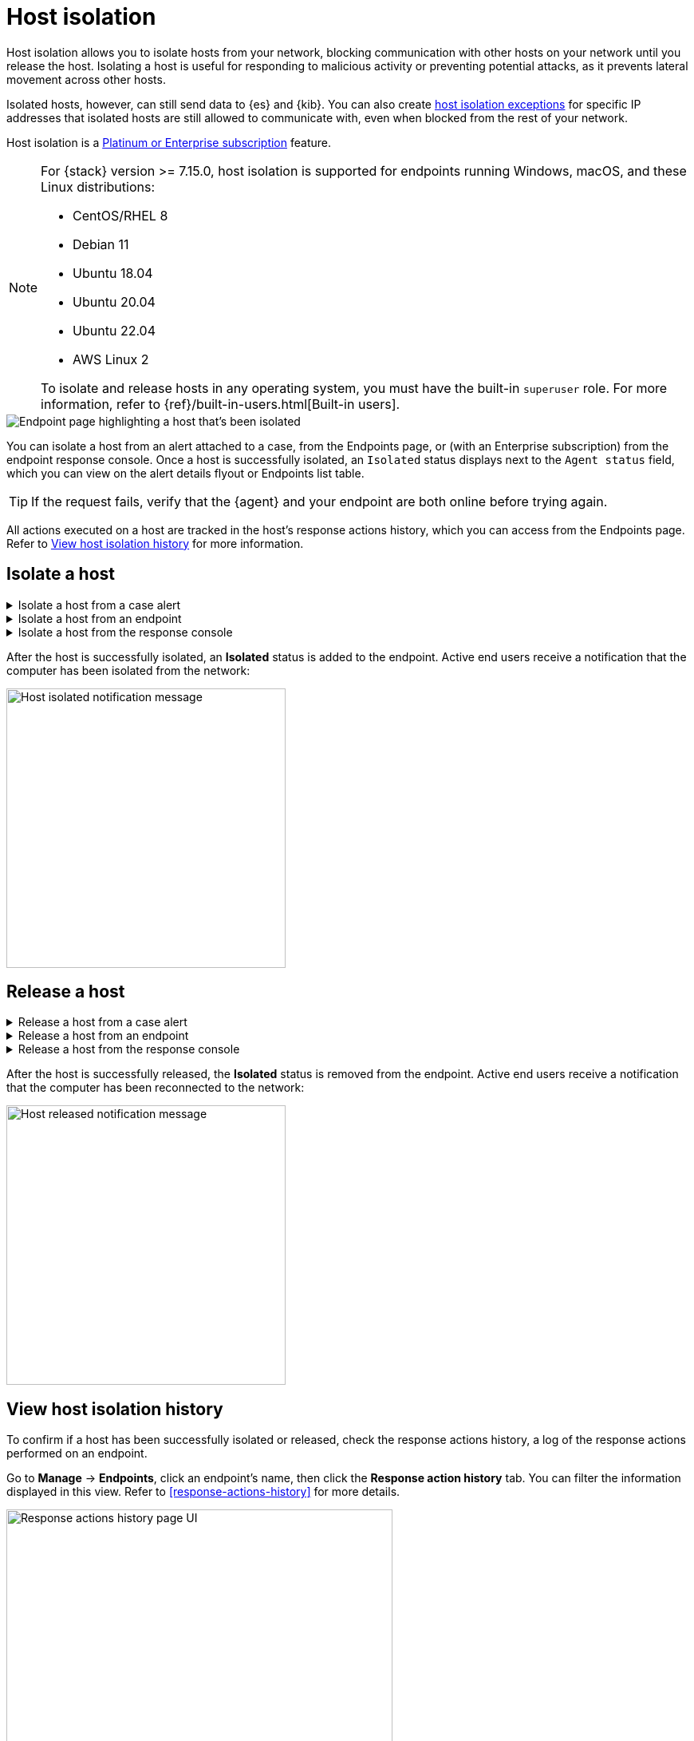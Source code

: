 [[host-isolation-ov]]
[chapter, role="xpack"]
= Host isolation

Host isolation allows you to isolate hosts from your network, blocking communication with other hosts on your network until you release the host. Isolating a host is useful for responding to malicious activity or preventing potential attacks, as it prevents lateral movement across other hosts. 

Isolated hosts, however, can still send data to {es} and {kib}. You can also create <<host-isolation-exceptions, host isolation exceptions>> for specific IP addresses that isolated hosts are still allowed to communicate with, even when blocked from the rest of your network.

Host isolation is a https://www.elastic.co/pricing[Platinum or Enterprise subscription] feature. 

[NOTE] 
=========================
For {stack} version >= 7.15.0, host isolation is supported for endpoints running Windows, macOS, and these Linux distributions:

* CentOS/RHEL 8
* Debian 11
* Ubuntu 18.04
* Ubuntu 20.04
* Ubuntu 22.04
* AWS Linux 2

To isolate and release hosts in any operating system, you must have the built-in `superuser` role. For more information, refer to {ref}/built-in-users.html[Built-in users].
=========================

[role="screenshot"]
image::images/isolated-host.png[Endpoint page highlighting a host that's been isolated]

You can isolate a host from an alert attached to a case, from the Endpoints page, or (with an Enterprise subscription) from the endpoint response console. Once a host is successfully isolated, an `Isolated` status displays next to the `Agent status` field, which you can view on the alert details flyout or Endpoints list table.

TIP: If the request fails, verify that the {agent} and your endpoint are both online before trying again.

All actions executed on a host are tracked in the host’s response actions history, which you can access from the Endpoints page. Refer to <<view-host-isolation-details, View host isolation history>> for more information.

[discrete]
[[isolate-a-host]]
== Isolate a host

.Isolate a host from a case alert
[%collapsible]
====
. Go to *Cases*, then select the appropriate case to view the case activity. Ensure you are viewing a case with at least one alert attached to it.
. Find the appropriate alert, then click the *Show alert details* button (*>*). The alert details flyout opens.
. Click *Take action -> Isolate host*.
. Enter a comment describing why you’re isolating the host (optional).
. Click *Confirm*.
====

.Isolate a host from an endpoint
[%collapsible]
====
. Go to *Manage -> Endpoints*, then either:
    * Select the appropriate endpoint in the *Endpoint* column, and click *Take action -> Isolate host* in the endpoint details flyout.
    * Click the *Actions* menu (*...*) on the appropriate endpoint, then select *Isolate host*.
. Enter a comment describing why you’re isolating the host (optional).
. Click *Confirm*.
====

.Isolate a host from the response console
[%collapsible]
====
NOTE: The response console is an https://www.elastic.co/pricing[Enterprise subscription] feature.

. Open the response console for the endpoint (*Manage* -> *Endpoints* -> *Actions* menu (*...*) -> *Respond*).
. Enter the `isolate` command and an optional comment in the input area, for example:
+
`isolate --comment "Isolate this host"`
. Press *Return*.
====

After the host is successfully isolated, an *Isolated* status is added to the endpoint. Active end users receive a notification that the computer has been isolated from the network:

[role="screenshot"]
image::images/host-isolated-notif.png[Host isolated notification message,350]

[discrete]
[[release-a-host]]
== Release a host

.Release a host from a case alert
[%collapsible]
====
. Go to *Cases*, then click on the appropriate case to view the case activity its details.
. Find the appropriate alert, then click the *Show alert details* button (*>*). The alert details flyout opens.
. From the alert details flyout, click *Take action -> Release host*.
. Enter a comment describing why you're releasing the host (optional).
. Click *Confirm*.
====

.Release a host from an endpoint
[%collapsible]
====
. Go to *Manage -> Endpoints*, then either:
    * Select the appropriate endpoint in the *Endpoint* column, and click *Take action -> Release host* in the endpoint details flyout.
    * Click the *Actions* menu (*...*) on the appropriate endpoint, then select *Release host*.
. Enter a comment describing why you're releasing the host (optional).
. Click *Confirm*.
====

.Release a host from the response console
[%collapsible]
====
NOTE: The response console is an https://www.elastic.co/pricing[Enterprise subscription] feature.

. Open the response console for the endpoint (*Manage* -> *Endpoints* -> *Actions* menu (*...*) -> *Respond*).
. Enter the `release` command and an optional comment in the input area, for example:
+
`release --comment "Release this host"`
. Press *Return*.
====

After the host is successfully released, the *Isolated* status is removed from the endpoint. Active end users receive a notification that the computer has been reconnected to the network:

[role="screenshot"]
image::images/host-released-notif.png[Host released notification message,350]

[discrete]
[[view-host-isolation-details]]
== View host isolation history

To confirm if a host has been successfully isolated or released, check the response actions history, a log of the response actions performed on an endpoint.

Go to *Manage* -> *Endpoints*, click an endpoint's name, then click the *Response action history* tab. You can filter the information displayed in this view. Refer to <<response-actions-history>> for more details.

[role="screenshot"]
image::images/response-actions-history-endpoint-details.png[Response actions history page UI,75%]
